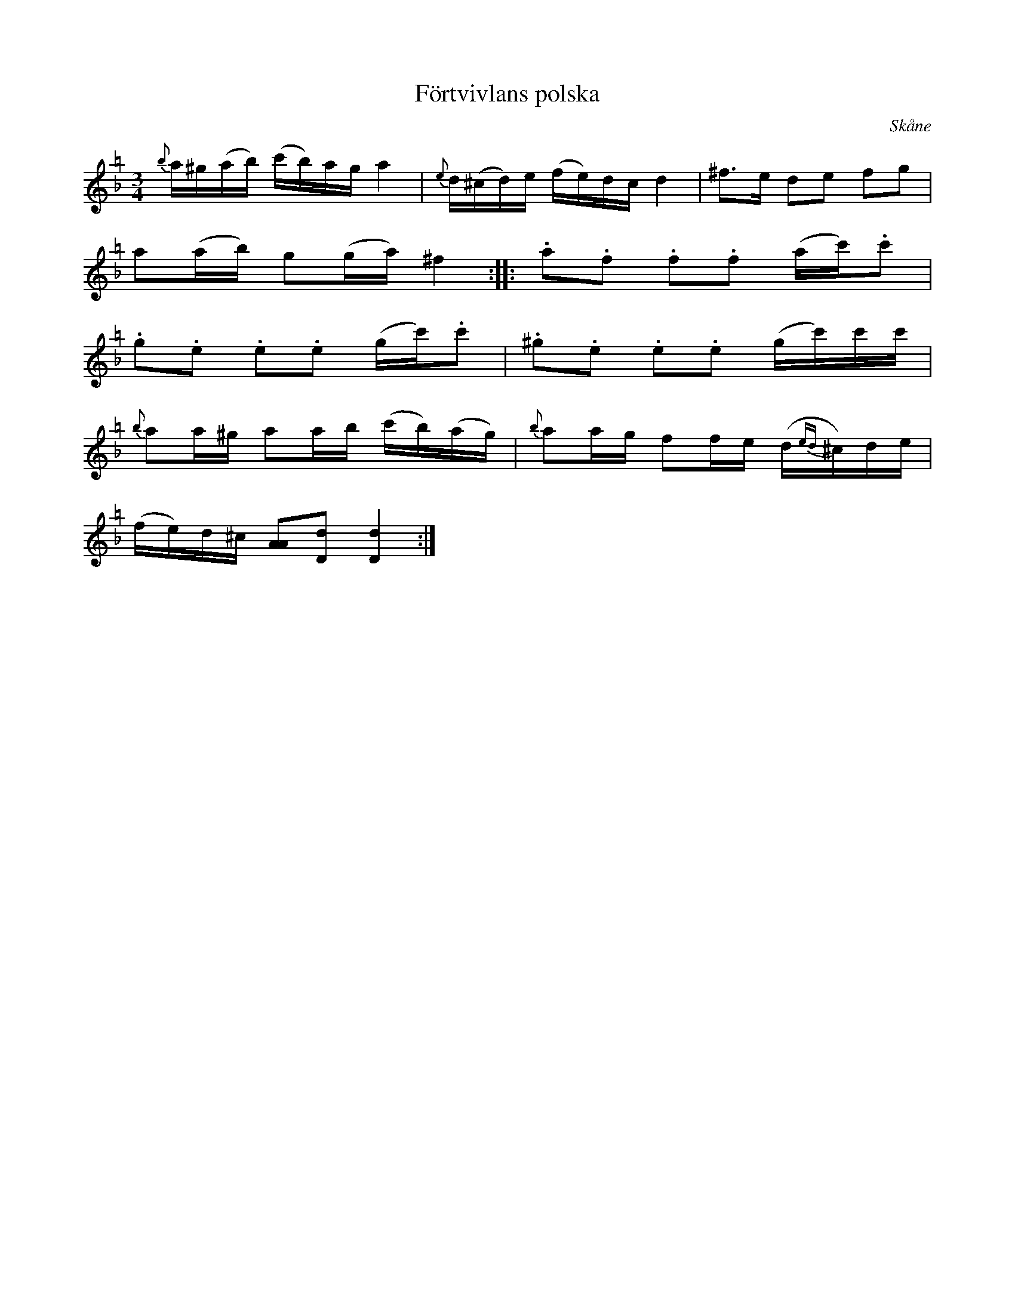 %%abc-charset utf-8
X:0
T:Förtvivlans polska
R:slängpolska
H:efter Johan Jakob Bruun (1818-1889), Särslöv, Södervidinge,
H:som hört den av "tattaren och rackaren" Bolin i Särslöv.
B:SvL Skåne 574
O:Skåne
M:3/4
L:1/16
K:Dm =b transposition=-5
{b}a^g(ab) (c'b)ag a4 | {e}d(^cd)e (fe)dc d4 | ^f3e d2e2 f2g2 |
a2(ab) g2(ga) ^f4 :||: .a2.f2 .f2.f2 (ac').c'2 |
.g2.e2 .e2.e2 (gc').c'2 | .^g2.e2 .e2.e2 (gc')c'c' |
{b}a2a^g a2ab (c'b)(ag) | {b}a2ag f2fe (d{ed}^c)de | 
(fe)d^c [A2A2][d2D2] [d4D4]:|
